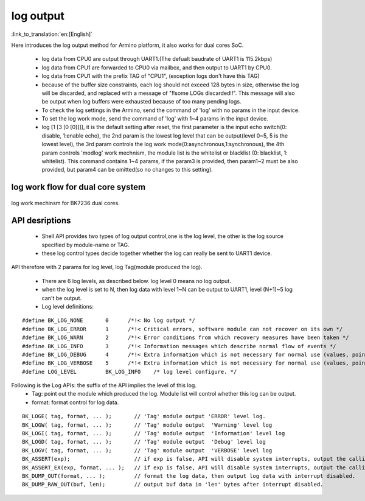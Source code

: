 log output
===================

:link_to_translation:`en:[English]`

Here introduces the log output method for Armino platform, it also works for dual cores SoC.

 - log data from CPU0 are output through UART1.(The defualt baudrate of UART1 is 115.2kbps)
 - log data from CPU1 are forwarded to CPU0 via mailbox, and then output to UART1 by CPU0.
 - log data from CPU1 with the prefix TAG of "CPU1", (exception logs don't have this TAG)
 - because of the buffer size constraints, each log should not exceed 128 bytes in size, otherwise the log will be discarded, and replaced with a message of "!!some LOGs discarded!!". This message will also be output when log buffers were exhausted because of too many pending logs.
 - To check the log settings in the Armino, send the command of 'log' with no params in the input device.
 - To set the log work mode, send the command of 'log' with 1~4 params in the input device.
 - log [1 [3 [0 [0]]]], it is the default setting after reset, the first parameter is the input echo switch(0: disable, 1:enable echo), the 2nd param is the lowest log level that can be output(level 0~5, 5 is the lowest level), the 3rd param controls the log work mode(0:asynchronous,1:synchronous), the 4th param controls 'modlog' work mechnism, the module list is the whitelist or blacklist (0: blacklist, 1: whitelist). This command contains 1~4 params, if the param3 is provided, then param1~2 must be also provided, but param4 can be omitted(so no changes to this setting).

log work flow for dual core system
------------------------------------------

.. figure:: ../../../_static/log_system.png
    :align: center
    :alt: log work flow for BK7236 dual core.
    :figclass: align-center

    log work mechinsm for BK7236 dual cores.


API desriptions
-------------------------------------------

 - Shell API provides two types of log output control,one is the log level, the other is the log source specified by module-name or TAG.
 - these log control types decide together whether the log can really be sent to UART1 device.

API therefore with 2 params for log level, log Tag(module produced the log).

 - There are 6 log levels, as described below. log level 0 means no log output.
 - when the log level is set to N, then log data with level 1~N can be output to UART1, level (N+1)~5 log can't be output.
 - Log level definitions:

::

    #define BK_LOG_NONE       0      /*!< No log output */
    #define BK_LOG_ERROR      1      /*!< Critical errors, software module can not recover on its own */
    #define BK_LOG_WARN       2      /*!< Error conditions from which recovery measures have been taken */
    #define BK_LOG_INFO       3      /*!< Information messages which describe normal flow of events */
    #define BK_LOG_DEBUG      4      /*!< Extra information which is not necessary for normal use (values, pointers, sizes, etc). */
    #define BK_LOG_VERBOSE    5      /*!< Extra information which is not necessary for normal use (values, pointers, sizes, etc). */
    #define LOG_LEVEL         BK_LOG_INFO    /* log level configure. */


Following is the Log APIs: the suffix of the API implies the level of this log.
    - Tag: point out the module which produced the log. Module list will control whether this log can be output.
    - format: format control for log data.

::

    BK_LOGE( tag, format, ... );       // 'Tag' module output 'ERROR' level log.
    BK_LOGW( tag, format, ... );       // 'Tag' module output  'Warning' level log
    BK_LOGI( tag, format, ... );       // 'Tag' module output  'Information' level log
    BK_LOGD( tag, format, ... );       // 'Tag' module output  'Debug' level log
    BK_LOGV( tag, format, ... );       // 'Tag' module output  'VERBOSE' level log
    BK_ASSERT(exp);                    // if exp is false, API will disable system interrupts, output the calling function name, line number, system time. Then begin to dump data (include CPU registers, memory, task stack)
    BK_ASSERT_EX(exp, format, ... );   // if exp is false, API will disable system interrupts, output the calling function name, line number, system time, format some data. Then begin to dump data (include CPU registers, memory, task stack)
    BK_DUMP_OUT(format, ... );         // format the log data, then output log data with interrupt disabled.
    BK_DUMP_RAW_OUT(buf, len);         // output buf data in 'len' bytes after interrupt disabled.

